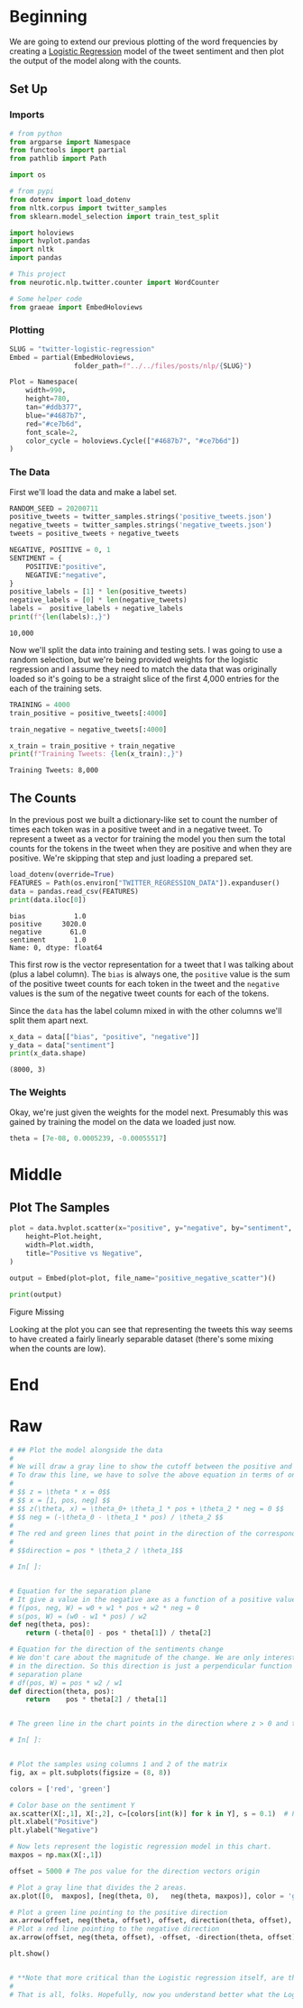 #+BEGIN_COMMENT
.. title: Twitter Logistic Regression
.. slug: twitter-logistic-regression
.. date: 2020-07-10 23:08:03 UTC-07:00
.. tags: nlp,twitter,logistic regression,sentiment analysis
.. category: NLP
.. link: 
.. description: Creating a Logistic Regression Model to predict tweet sentiment.
.. type: text

#+END_COMMENT
#+OPTIONS: ^:{}
#+TOC: headlines 2
#+PROPERTY: header-args :session ~/.local/share/jupyter/runtime/kernel-a8a6cced-c95e-4cbd-be77-e86960086f7e.json

#+BEGIN_SRC python :results none :exports none
%load_ext autoreload
%autoreload 2
#+END_SRC
* Beginning
  We are going to extend our previous plotting of the word frequencies by creating a [[https://www.wikiwand.com/en/Logistic_regression][Logistic Regression]] model of the tweet sentiment and then plot the output of the model along with the counts.
** Set Up
*** Imports
#+begin_src python :results none
# from python
from argparse import Namespace
from functools import partial
from pathlib import Path

import os

# from pypi
from dotenv import load_dotenv
from nltk.corpus import twitter_samples 
from sklearn.model_selection import train_test_split

import holoviews
import hvplot.pandas
import nltk
import pandas

# This project
from neurotic.nlp.twitter.counter import WordCounter

# Some helper code
from graeae import EmbedHoloviews
#+end_src
*** Plotting
#+begin_src python :results none
SLUG = "twitter-logistic-regression"
Embed = partial(EmbedHoloviews,
                folder_path=f"../../files/posts/nlp/{SLUG}")

Plot = Namespace(
    width=990,
    height=780,
    tan="#ddb377",
    blue="#4687b7",
    red="#ce7b6d",
    font_scale=2,
    color_cycle = holoviews.Cycle(["#4687b7", "#ce7b6d"])
)

#+end_src
*** The Data
    First we'll load the data and make a label set.
#+begin_src python :results output :exports both
RANDOM_SEED = 20200711
positive_tweets = twitter_samples.strings('positive_tweets.json')
negative_tweets = twitter_samples.strings('negative_tweets.json')
tweets = positive_tweets + negative_tweets

NEGATIVE, POSITIVE = 0, 1
SENTIMENT = {
    POSITIVE:"positive",
    NEGATIVE:"negative",
}
positive_labels = [1] * len(positive_tweets) 
negative_labels = [0] * len(negative_tweets)
labels =  positive_labels + negative_labels
print(f"{len(labels):,}")
#+end_src

#+RESULTS:
: 10,000

Now we'll split the data into training and testing sets. I was going to use a random selection, but we're being provided weights for the logistic regression and I assume they need to match the data that was originally loaded so it's going to be a straight slice of the first 4,000 entries for the each of the training sets.

#+begin_src python :results output :exports both
TRAINING = 4000
train_positive = positive_tweets[:4000]

train_negative = negative_tweets[:4000]

x_train = train_positive + train_negative
print(f"Training Tweets: {len(x_train):,}")
#+end_src

#+RESULTS:
: Training Tweets: 8,000

** The Counts
   In the previous post we built a dictionary-like set to count the number of times each token was in a positive tweet and in a negative tweet. To represent a tweet as a vector for training the model you then sum the total counts for the tokens in the tweet when they are positive and when they are positive. We're skipping that step and just loading a prepared set.

#+begin_src python :results output :exports both
load_dotenv(override=True)
FEATURES = Path(os.environ["TWITTER_REGRESSION_DATA"]).expanduser()
data = pandas.read_csv(FEATURES)
print(data.iloc[0])
#+end_src

#+RESULTS:
: bias            1.0
: positive     3020.0
: negative       61.0
: sentiment       1.0
: Name: 0, dtype: float64

This first row is the vector representation for a tweet that I was talking about (plus a label column). The =bias= is always one, the =positive= value is the sum of the positive tweet counts for each token in the tweet and the =negative= values is the sum of the negative tweet counts for each of the tokens.

Since the =data= has the label column mixed in with the other columns we'll split them apart next.

#+begin_src python :results output :exports both
x_data = data[["bias", "positive", "negative"]]
y_data = data["sentiment"]
print(x_data.shape)
#+end_src

#+RESULTS:
: (8000, 3)

*** The Weights
    Okay, we're just given the weights for the model next. Presumably this was gained by training the model on the data we loaded just now.

#+begin_src python :results none
theta = [7e-08, 0.0005239, -0.00055517]
#+end_src
* Middle
** Plot The Samples
#+begin_src python :results none
plot = data.hvplot.scatter(x="positive", y="negative", by="sentiment", color=Plot.color_cycle).opts(
    height=Plot.height,
    width=Plot.width,
    title="Positive vs Negative",
)

output = Embed(plot=plot, file_name="positive_negative_scatter")()
#+end_src

#+begin_src python :results output html :exports both
print(output)
#+end_src

#+RESULTS:
#+begin_export html
<object type="text/html" data="positive_negative_scatter.html" style="width:100%" height=800>
  <p>Figure Missing</p>
</object>
#+end_export

Looking at the plot you can see that representing the tweets this way seems to have created a fairly linearly separable dataset (there's some mixing when the counts are low).
* End
* Raw
#+begin_src python
# ## Plot the model alongside the data
# 
# We will draw a gray line to show the cutoff between the positive and negative regions. In other words, the gray line marks the line where $$ z = \theta * x = 0.$$
# To draw this line, we have to solve the above equation in terms of one of the independent variables.
# 
# $$ z = \theta * x = 0$$
# $$ x = [1, pos, neg] $$
# $$ z(\theta, x) = \theta_0+ \theta_1 * pos + \theta_2 * neg = 0 $$
# $$ neg = (-\theta_0 - \theta_1 * pos) / \theta_2 $$
# 
# The red and green lines that point in the direction of the corresponding sentiment are calculated using a perpendicular line to the separation line calculated in the previous equations(neg function). It must point in the same direction as the derivative of the Logit function, but the magnitude may differ. It is only for a visual representation of the model. 
# 
# $$direction = pos * \theta_2 / \theta_1$$

# In[ ]:


# Equation for the separation plane
# It give a value in the negative axe as a function of a positive value
# f(pos, neg, W) = w0 + w1 * pos + w2 * neg = 0
# s(pos, W) = (w0 - w1 * pos) / w2
def neg(theta, pos):
    return (-theta[0] - pos * theta[1]) / theta[2]

# Equation for the direction of the sentiments change
# We don't care about the magnitude of the change. We are only interested 
# in the direction. So this direction is just a perpendicular function to the 
# separation plane
# df(pos, W) = pos * w2 / w1
def direction(theta, pos):
    return    pos * theta[2] / theta[1]


# The green line in the chart points in the direction where z > 0 and the red line points in the direction where z < 0. The direction of these lines are given by the weights $\theta_1$ and $\theta_2$

# In[ ]:


# Plot the samples using columns 1 and 2 of the matrix
fig, ax = plt.subplots(figsize = (8, 8))

colors = ['red', 'green']

# Color base on the sentiment Y
ax.scatter(X[:,1], X[:,2], c=[colors[int(k)] for k in Y], s = 0.1)  # Plot a dot for each pair of words
plt.xlabel("Positive")
plt.ylabel("Negative")

# Now lets represent the logistic regression model in this chart. 
maxpos = np.max(X[:,1])

offset = 5000 # The pos value for the direction vectors origin

# Plot a gray line that divides the 2 areas.
ax.plot([0,  maxpos], [neg(theta, 0),   neg(theta, maxpos)], color = 'gray') 

# Plot a green line pointing to the positive direction
ax.arrow(offset, neg(theta, offset), offset, direction(theta, offset), head_width=500, head_length=500, fc='g', ec='g')
# Plot a red line pointing to the negative direction
ax.arrow(offset, neg(theta, offset), -offset, -direction(theta, offset), head_width=500, head_length=500, fc='r', ec='r')

plt.show()


# **Note that more critical than the Logistic regression itself, are the features extracted from tweets that allow getting the right results in this exercise.**
# 
# That is all, folks. Hopefully, now you understand better what the Logistic regression model represents, and why it works that well for this specific problem. 

#+end_src
